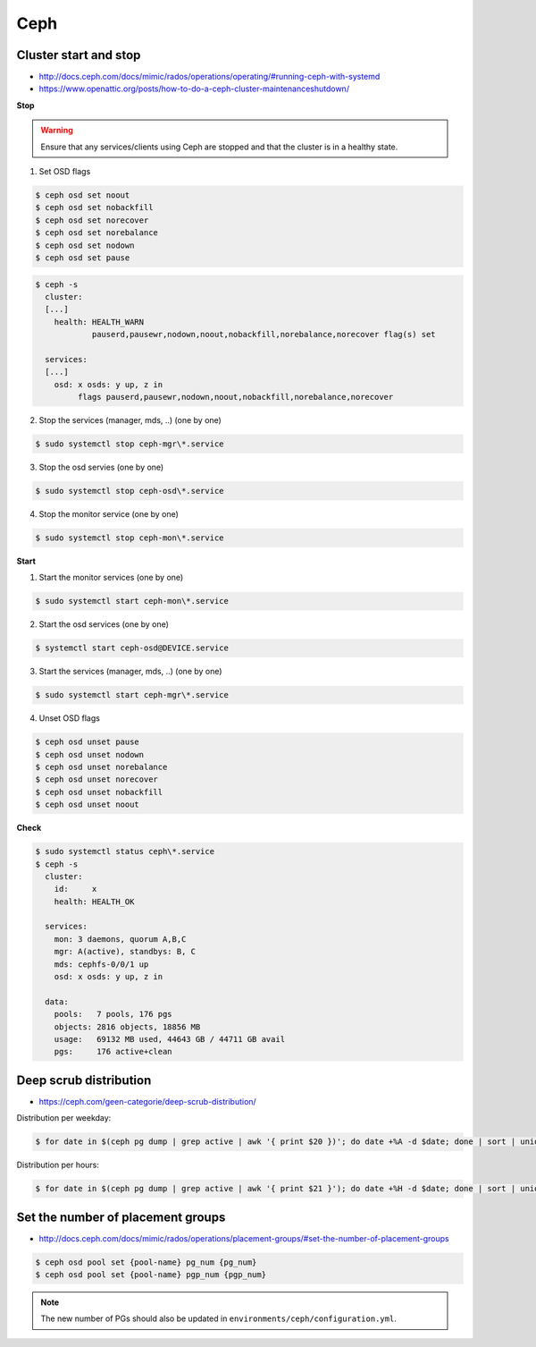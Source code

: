 ====
Ceph
====

Cluster start and stop
======================

* http://docs.ceph.com/docs/mimic/rados/operations/operating/#running-ceph-with-systemd
* https://www.openattic.org/posts/how-to-do-a-ceph-cluster-maintenanceshutdown/

**Stop**

.. warning::

   Ensure that any services/clients using Ceph are stopped and that the cluster is in a healthy state.

1. Set OSD flags

.. code-block:: console

   $ ceph osd set noout
   $ ceph osd set nobackfill
   $ ceph osd set norecover
   $ ceph osd set norebalance
   $ ceph osd set nodown
   $ ceph osd set pause

.. code-block:: console

   $ ceph -s
     cluster:
     [...]
       health: HEALTH_WARN
               pauserd,pausewr,nodown,noout,nobackfill,norebalance,norecover flag(s) set
 
     services:
     [...]
       osd: x osds: y up, z in
            flags pauserd,pausewr,nodown,noout,nobackfill,norebalance,norecover

2. Stop the services (manager, mds, ..) (one by one)

.. code-block:: console

   $ sudo systemctl stop ceph-mgr\*.service

3. Stop the osd servies (one by one)

.. code-block:: console

   $ sudo systemctl stop ceph-osd\*.service

4. Stop the monitor service (one by one)

.. code-block:: console

   $ sudo systemctl stop ceph-mon\*.service

**Start**

1. Start the monitor services (one by one)

.. code-block:: console

   $ sudo systemctl start ceph-mon\*.service

2. Start the osd services (one by one)

.. code-block:: console

   $ systemctl start ceph-osd@DEVICE.service              

3. Start the services (manager, mds, ..) (one by one)

.. code-block:: console

   $ sudo systemctl start ceph-mgr\*.service

4. Unset OSD flags

.. code-block:: console

   $ ceph osd unset pause
   $ ceph osd unset nodown
   $ ceph osd unset norebalance
   $ ceph osd unset norecover
   $ ceph osd unset nobackfill
   $ ceph osd unset noout

**Check**

.. code-block:: console

   $ sudo systemctl status ceph\*.service
   $ ceph -s
     cluster:
       id:     x
       health: HEALTH_OK
 
     services:
       mon: 3 daemons, quorum A,B,C
       mgr: A(active), standbys: B, C
       mds: cephfs-0/0/1 up 
       osd: x osds: y up, z in
 
     data:
       pools:   7 pools, 176 pgs
       objects: 2816 objects, 18856 MB
       usage:   69132 MB used, 44643 GB / 44711 GB avail
       pgs:     176 active+clean

Deep scrub distribution
=======================

* https://ceph.com/geen-categorie/deep-scrub-distribution/

Distribution per weekday:

.. code-block:: console

   $ for date in $(ceph pg dump | grep active | awk '{ print $20 })'; do date +%A -d $date; done | sort | uniq -c

Distribution per hours:

.. code-block:: console

   $ for date in $(ceph pg dump | grep active | awk '{ print $21 }'); do date +%H -d $date; done | sort | uniq -c

Set the number of placement groups
==================================

* http://docs.ceph.com/docs/mimic/rados/operations/placement-groups/#set-the-number-of-placement-groups

.. code-block:: console

   $ ceph osd pool set {pool-name} pg_num {pg_num}
   $ ceph osd pool set {pool-name} pgp_num {pgp_num}

.. note::

   The new number of PGs should also be updated in ``environments/ceph/configuration.yml``.
